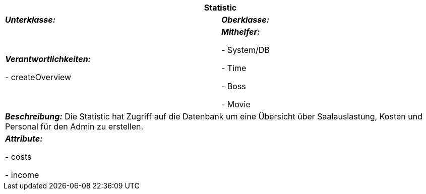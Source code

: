 [options="header"]
|===
2+|*Statistic*
|*_Unterklasse:_* 
|*_Oberklasse:_*      

|*_Verantwortlichkeiten:_* 

- createOverview

|*_Mithelfer:_*

- System/DB

- Time

- Boss

- Movie

2+|*_Beschreibung:_*
Die Statistic hat Zugriff auf die Datenbank um eine Übersicht über Saalauslastung, Kosten und Personal für den Admin zu erstellen.

2+|*_Attribute:_*

- costs

- income
|===

